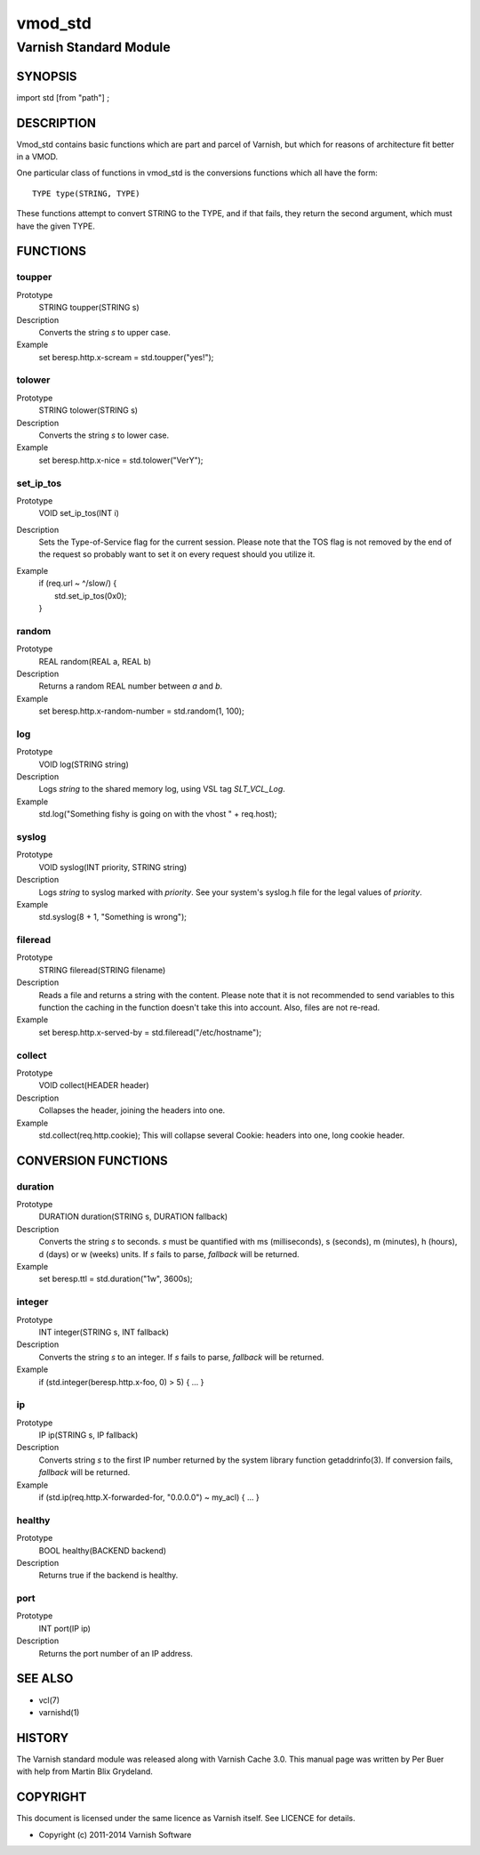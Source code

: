 ========
vmod_std
========

-----------------------
Varnish Standard Module
-----------------------

SYNOPSIS
========

import std [from "path"] ;

DESCRIPTION
===========

Vmod_std contains basic functions which are part and parcel of Varnish,
but which for reasons of architecture fit better in a VMOD.

One particular class of functions in vmod_std is the conversions functions
which all have the form::

	TYPE type(STRING, TYPE)

These functions attempt to convert STRING to the TYPE, and if that fails,
they return the second argument, which must have the given TYPE.

FUNCTIONS
=========

toupper
-------

Prototype
	STRING toupper(STRING s)
Description
	Converts the string *s* to upper case.
Example
	set beresp.http.x-scream = std.toupper("yes!");

tolower
-------
Prototype
	STRING tolower(STRING s)
Description
	Converts the string *s* to lower case.
Example
	set beresp.http.x-nice = std.tolower("VerY");

set_ip_tos
----------
Prototype
	VOID set_ip_tos(INT i)
Description
	Sets the Type-of-Service flag for the current session. Please
	note that the TOS flag is not removed by the end of the
	request so probably want to set it on every request should you
	utilize it.
Example
	| if (req.url ~ ^/slow/) {
	|    std.set_ip_tos(0x0);
	| }

random
------
Prototype
	REAL random(REAL a, REAL b)
Description
	Returns a random REAL number between *a* and *b*.
Example
	set beresp.http.x-random-number = std.random(1, 100);

log
---
Prototype
	VOID log(STRING string)
Description
	Logs *string* to the shared memory log, using VSL tag *SLT_VCL_Log*.
Example
	std.log("Something fishy is going on with the vhost " + req.host);

syslog
------
Prototype
	VOID syslog(INT priority, STRING string)
Description
	Logs *string* to syslog marked with *priority*.  See your
	system's syslog.h file for the legal values of *priority*.
Example
	std.syslog(8 + 1, "Something is wrong");

fileread
--------
Prototype
	STRING fileread(STRING filename)
Description
	Reads a file and returns a string with the content. Please
	note that it is not recommended to send variables to this
	function the caching in the function doesn't take this into
	account. Also, files are not re-read.
Example
	set beresp.http.x-served-by = std.fileread("/etc/hostname");

collect
-------
Prototype
	VOID collect(HEADER header)
Description
	Collapses the header, joining the headers into one.
Example
	std.collect(req.http.cookie);
	This will collapse several Cookie: headers into one, long
	cookie header.


CONVERSION FUNCTIONS
====================

duration
--------
Prototype
	DURATION duration(STRING s, DURATION fallback)
Description
	Converts the string *s* to seconds. *s* must be quantified
	with ms (milliseconds), s (seconds), m (minutes), h (hours),
	d (days) or w (weeks) units. If *s* fails to parse,
	*fallback* will be returned.
Example
	set beresp.ttl = std.duration("1w", 3600s);

integer
--------
Prototype
	INT integer(STRING s, INT fallback)
Description
	Converts the string *s* to an integer.  If *s* fails to parse,
	*fallback* will be returned.
Example
	if (std.integer(beresp.http.x-foo, 0) > 5) { ... }

ip
--
Prototype
	IP ip(STRING s, IP fallback)
Description
	Converts string *s* to the first IP number returned by
	the system library function getaddrinfo(3).  If conversion
	fails, *fallback* will be returned.
Example
	if (std.ip(req.http.X-forwarded-for, "0.0.0.0") ~ my_acl) { ... }

healthy
-------
Prototype
	BOOL healthy(BACKEND backend)
 
Description
	Returns true if the backend is healthy.

port
----
Prototype
	INT port(IP ip)

Description
	Returns the port number of an IP address.


SEE ALSO
========

* vcl(7)
* varnishd(1)

HISTORY
=======

The Varnish standard module was released along with Varnish Cache 3.0.
This manual page was written by Per Buer with help from Martin Blix
Grydeland.

COPYRIGHT
=========

This document is licensed under the same licence as Varnish
itself. See LICENCE for details.

* Copyright (c) 2011-2014 Varnish Software
